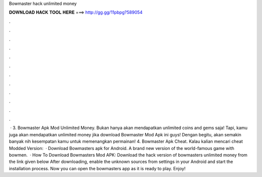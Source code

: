 Bowmaster hack unlimited money

𝐃𝐎𝐖𝐍𝐋𝐎𝐀𝐃 𝐇𝐀𝐂𝐊 𝐓𝐎𝐎𝐋 𝐇𝐄𝐑𝐄 ===> http://gg.gg/11pbpg?589054

.

.

.

.

.

.

.

.

.

.

.

.

 · 3. Bowmaster Apk Mod Unlimited Money. Bukan hanya akan mendapatkan unlimited coins and gems saja! Tapi, kamu juga akan mendapatkan unlimited money jika download Bowmaster Mod Apk ini guys! Dengan begitu, akan semakin banyak nih kesempatan kamu untuk memenangkan permainan! 4. Bowmaster Apk Cheat. Kalau kalian mencari cheat Modded Version:   · Download Bowmasters apk for Android. A brand new version of the world-famous game with bowmen.  · How To Download Bowmasters Mod APK: Download the hack version of bowmasters unlimited money from the link given below After downloading, enable the unknown sources from settings in your Android and start the installation process. Now you can open the bowmasters app as it is ready to play. Enjoy!